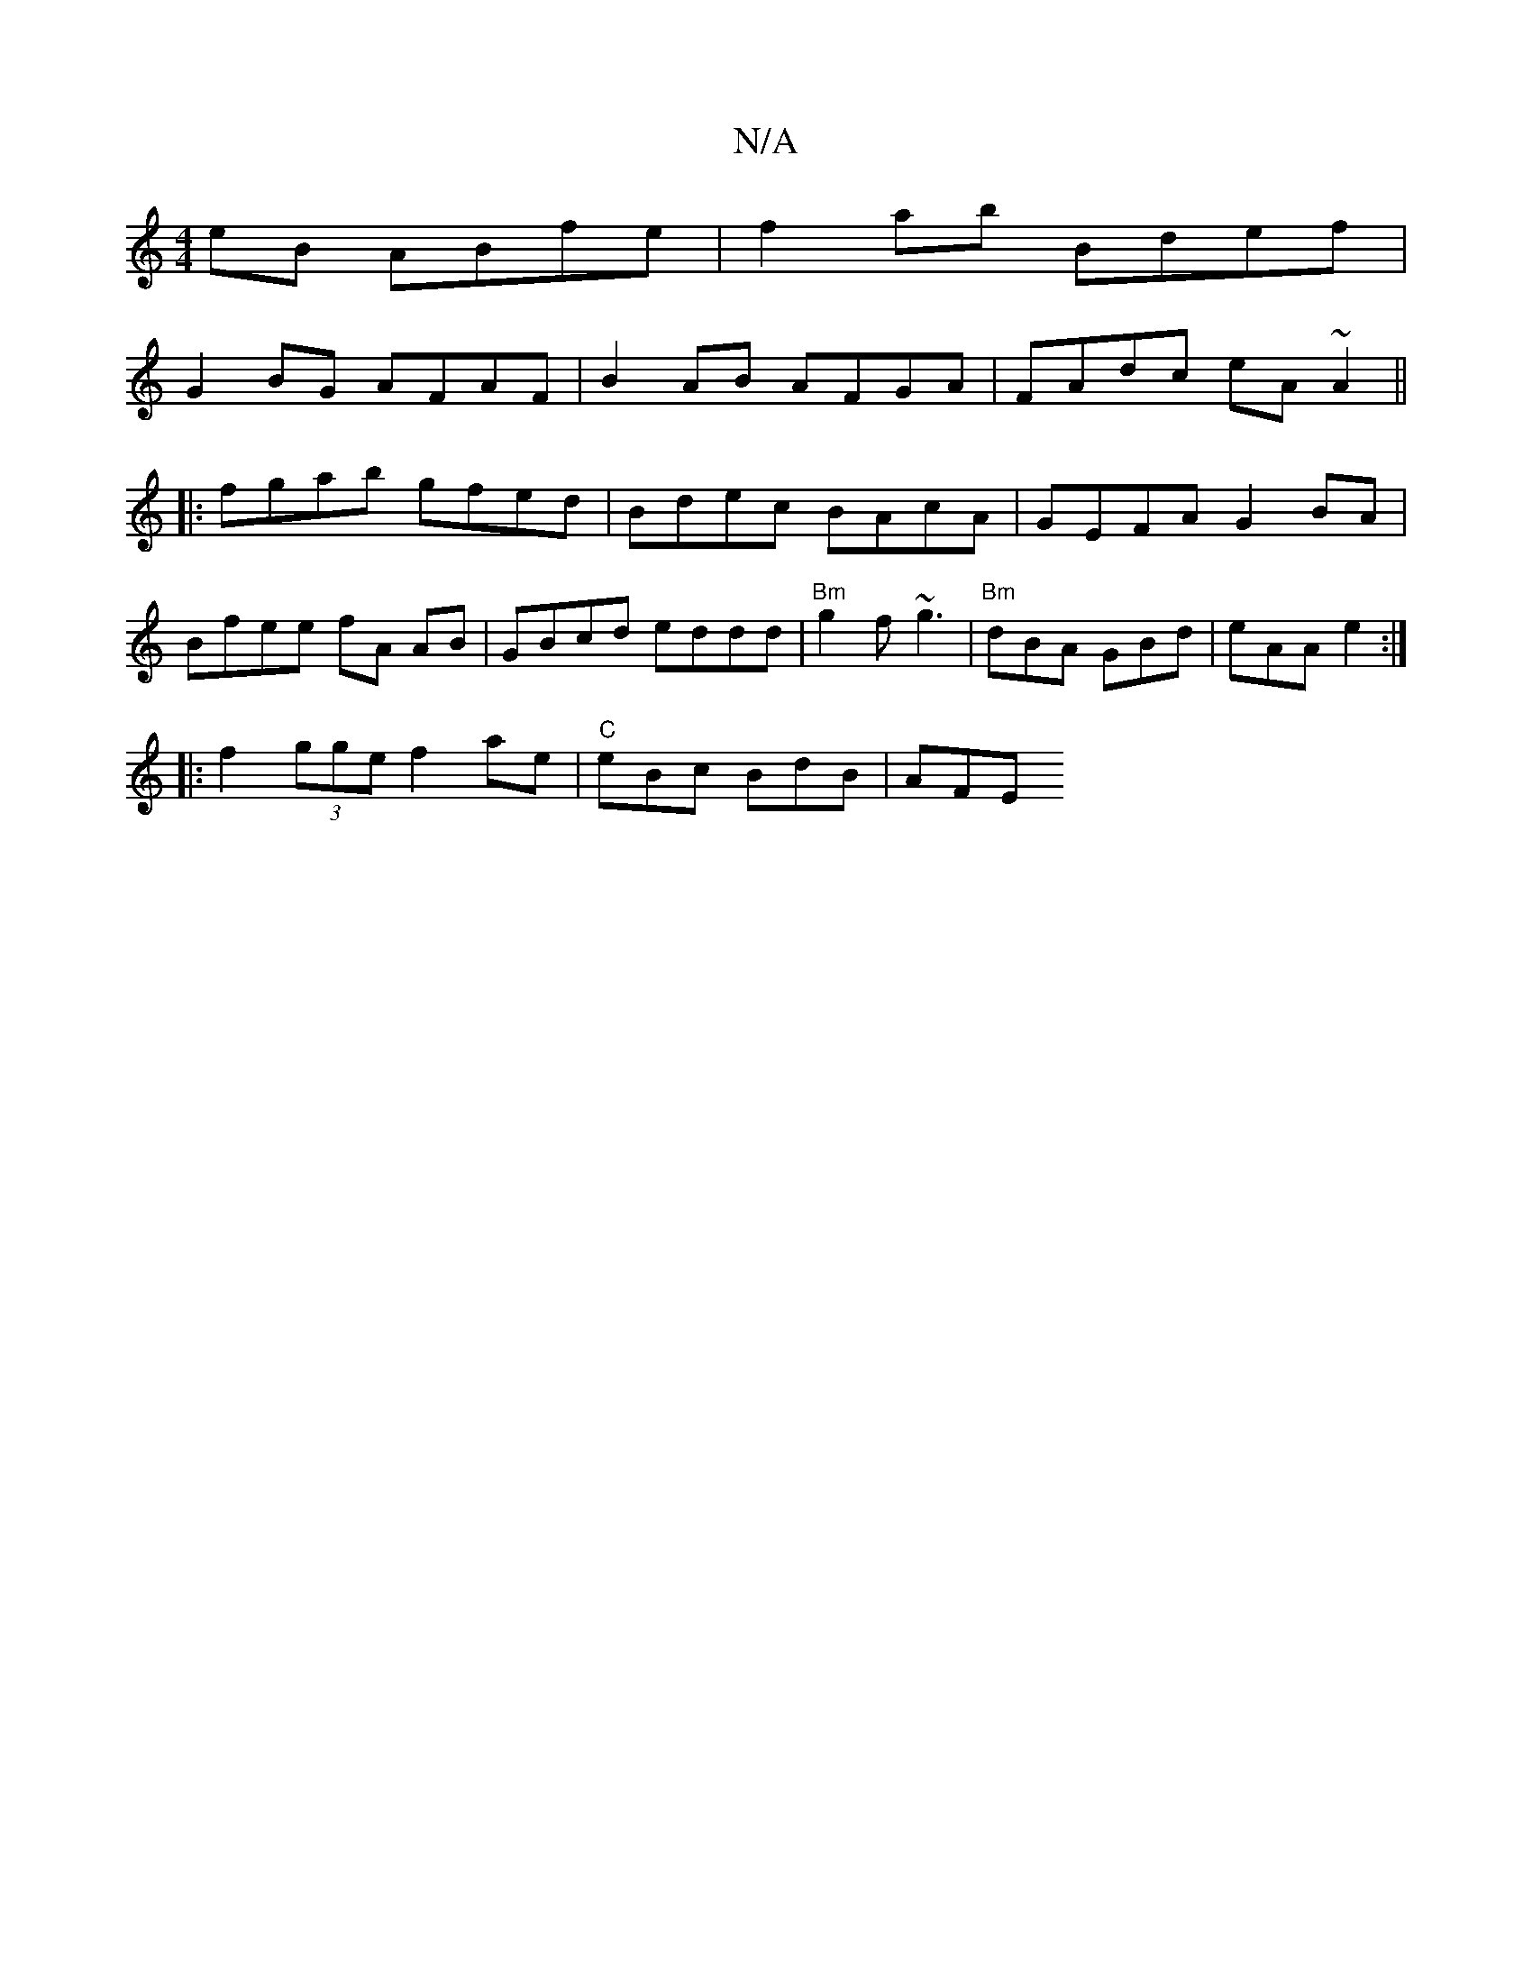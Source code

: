 X:1
T:N/A
M:4/4
R:N/A
K:Cmajor
eB ABfe | f2ab Bdef |
G2 BG AFAF | B2AB AFGA | FAdc eA~A2 ||
|: fgab gfed | Bdec BAcA | GEFA G2 BA |
Bfee fA AB | GBcd eddd | "Bm"g2f ~g3|"Bm"dBA GBd | eAA e2 :|
|: f2 (3gge f2 ae | "C" eBc BdB | AFE 